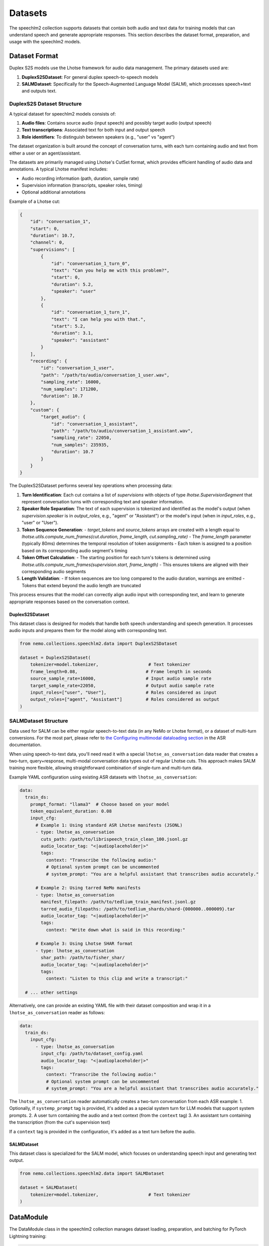 Datasets
=======

The speechlm2 collection supports datasets that contain both audio and text data for training models that can understand speech and generate appropriate responses.
This section describes the dataset format, preparation, and usage with the speechlm2 models.

Dataset Format
-------------

Duplex S2S models use the Lhotse framework for audio data management. The primary datasets used are:

1. **DuplexS2SDataset**: For general duplex speech-to-speech models
2. **SALMDataset**: Specifically for the Speech-Augmented Language Model (SALM), which processes speech+text and outputs text.

DuplexS2S Dataset Structure
^^^^^^^^^^^^^^^^^^^^^^^^^^^

A typical dataset for speechlm2 models consists of:

1. **Audio files**: Contains source audio (input speech) and possibly target audio (output speech)
2. **Text transcriptions**: Associated text for both input and output speech
3. **Role identifiers**: To distinguish between speakers (e.g., "user" vs "agent")

The dataset organization is built around the concept of conversation turns, with each turn containing audio and text from either a user or an agent/assistant.

The datasets are primarily managed using Lhotse's CutSet format, which provides efficient handling of audio data and annotations. A typical Lhotse manifest includes:

- Audio recording information (path, duration, sample rate)
- Supervision information (transcripts, speaker roles, timing)
- Optional additional annotations

Example of a Lhotse cut:

.. code-block:: python

    {
        "id": "conversation_1",
        "start": 0,
        "duration": 10.7,
        "channel": 0,
        "supervisions": [
            {
                "id": "conversation_1_turn_0",
                "text": "Can you help me with this problem?",
                "start": 0,
                "duration": 5.2,
                "speaker": "user"
            },
            {
                "id": "conversation_1_turn_1",
                "text": "I can help you with that.",
                "start": 5.2,
                "duration": 3.1,
                "speaker": "assistant"
            }
        ],
        "recording": {
            "id": "conversation_1_user",
            "path": "/path/to/audio/conversation_1_user.wav",
            "sampling_rate": 16000,
            "num_samples": 171200,
            "duration": 10.7
        },
        "custom": {
            "target_audio": {
                "id": "conversation_1_assistant",
                "path": "/path/to/audio/conversation_1_assistant.wav",
                "sampling_rate": 22050,
                "num_samples": 235935,
                "duration": 10.7
            }
        }
    }

The DuplexS2SDataset performs several key operations when processing data:

1. **Turn Identification**: Each cut contains a list of `supervisions` with objects of type `lhotse.SupervisionSegment` that represent conversation turns with corresponding text and speaker information.

2. **Speaker Role Separation**: The text of each supervision is tokenized and identified as the model's output (when `supervision.speaker` is in `output_roles`, e.g., "agent" or "Assistant") or the model's input (when in `input_roles`, e.g., "user" or "User").

3. **Token Sequence Generation**:
   - `target_tokens` and `source_tokens` arrays are created with a length equal to `lhotse.utils.compute_num_frames(cut.duration, frame_length, cut.sampling_rate)`
   - The `frame_length` parameter (typically 80ms) determines the temporal resolution of token assignments
   - Each token is assigned to a position based on its corresponding audio segment's timing

4. **Token Offset Calculation**:
   - The starting position for each turn's tokens is determined using `lhotse.utils.compute_num_frames(supervision.start, frame_length)`
   - This ensures tokens are aligned with their corresponding audio segments

5. **Length Validation**:
   - If token sequences are too long compared to the audio duration, warnings are emitted
   - Tokens that extend beyond the audio length are truncated

This process ensures that the model can correctly align audio input with corresponding text, and learn to generate appropriate responses based on the conversation context.

DuplexS2SDataset
****************

This dataset class is designed for models that handle both speech understanding and speech generation. It processes audio inputs and prepares them for the model along with corresponding text.

.. code-block:: python

    from nemo.collections.speechlm2.data import DuplexS2SDataset
    
    dataset = DuplexS2SDataset(
        tokenizer=model.tokenizer,                   # Text tokenizer
        frame_length=0.08,                          # Frame length in seconds
        source_sample_rate=16000,                   # Input audio sample rate
        target_sample_rate=22050,                   # Output audio sample rate
        input_roles=["user", "User"],               # Roles considered as input
        output_roles=["agent", "Assistant"]         # Roles considered as output
    )

SALMDataset Structure
^^^^^^^^^^^^^^^^^^^^^

Data used for SALM can be either regular speech-to-text data (in any NeMo or Lhotse format), or a dataset of multi-turn conversions.
For the most part, please refer to `the Configuring multimodal dataloading section <https://docs.nvidia.com/deeplearning/nemo/user-guide/docs/en/stable/asr/datasets.html#configuring-multimodal-dataloading>`_ in the ASR documentation.

When using speech-to-text data, you'll need read it with a special ``lhotse_as_conversation`` data reader
that creates a two-turn, query+response, multi-modal conversation data types out of regular Lhotse cuts.
This approach makes SALM training more flexible, allowing straightforward combination of single-turn and multi-turn data.

Example YAML configuration using existing ASR datasets with ``lhotse_as_conversation``:

.. code-block:: yaml

    data:
      train_ds:
        prompt_format: "llama3"  # Choose based on your model
        token_equivalent_duration: 0.08
        input_cfg:
          # Example 1: Using standard ASR Lhotse manifests (JSONL)
          - type: lhotse_as_conversation
            cuts_path: /path/to/librispeech_train_clean_100.jsonl.gz
            audio_locator_tag: "<|audioplaceholder|>"
            tags:
              context: "Transcribe the following audio:"
              # Optional system prompt can be uncommented
              # system_prompt: "You are a helpful assistant that transcribes audio accurately."
          
          # Example 2: Using tarred NeMo manifests
          - type: lhotse_as_conversation
            manifest_filepath: /path/to/tedlium_train_manifest.jsonl.gz
            tarred_audio_filepaths: /path/to/tedlium_shards/shard-{000000..000009}.tar
            audio_locator_tag: "<|audioplaceholder|>"
            tags:
              context: "Write down what is said in this recording:"
              
          # Example 3: Using Lhotse SHAR format
          - type: lhotse_as_conversation
            shar_path: /path/to/fisher_shar/
            audio_locator_tag: "<|audioplaceholder|>"
            tags:
              context: "Listen to this clip and write a transcript:"
    
      # ... other settings

Alternatively, one can provide an existing YAML file with their dataset composition and wrap 
it in a ``lhotse_as_conversation`` reader as follows:

.. code-block:: yaml

    data:
      train_ds:
        input_cfg:
          - type: lhotse_as_conversation
            input_cfg: /path/to/dataset_config.yaml
            audio_locator_tag: "<|audioplaceholder|>"
            tags:
              context: "Transcribe the following audio:"
              # Optional system prompt can be uncommented
              # system_prompt: "You are a helpful assistant that transcribes audio accurately."


The ``lhotse_as_conversation`` reader automatically creates a two-turn conversation from each ASR example:
1. Optionally, if ``systemp_prompt`` tag is provided, it's added as a special system turn for LLM models that support system prompts.
2. A user turn containing the audio and a text context (from the ``context`` tag)
3. An assistant turn containing the transcription (from the cut's supervision text)

If a ``context`` tag is provided in the configuration, it's added as a text turn before the audio.

SALMDataset
***********

This dataset class is specialized for the SALM model, which focuses on understanding speech input and generating text output.

.. code-block:: python

    from nemo.collections.speechlm2.data import SALMDataset
    
    dataset = SALMDataset(
        tokenizer=model.tokenizer,                   # Text tokenizer
    )

DataModule
----------

The DataModule class in the speechlm2 collection manages dataset loading, preparation, and batching for PyTorch Lightning training:

.. code-block:: python

    from nemo.collections.speechlm2.data import DataModule
    
    datamodule = DataModule(
        cfg_data,                  # Configuration dictionary for data
        tokenizer=model.tokenizer, # Text tokenizer
        dataset=dataset            # Instance of DuplexS2SDataset or SALMDataset
    )

The DataModule takes care of:
1. Setting up proper data parallel ranks for dataloaders
2. Instantiating the dataloaders with configuration from YAML
3. Managing multiple datasets for validation/testing

Bucketing for Efficient Training
^^^^^^^^^^^^^^^^^^^^^^^^^^^^^^

The DataModule supports bucketing for more efficient training. Bucketing groups samples of similar lengths together, which reduces padding and improves training efficiency. The key bucketing parameters are:

1. **batch_duration**: Target cumulative duration (in seconds) of samples in a batch
2. **bucket_duration_bins**: List of duration thresholds for bucketing
3. **use_bucketing**: Flag to enable/disable bucketing
4. **num_buckets**: Number of buckets to create
5. **bucket_buffer_size**: Number of samples to load into memory for bucket assignment

Example bucketing configuration:

.. code-block:: yaml

    train_ds:
      # ... other settings
      batch_duration: 100  # Target 100 seconds per batch
      bucket_duration_bins: [8.94766, 10.1551, 11.64118, 19.30376, 42.85]  # Duration thresholds
      use_bucketing: true  # Enable bucketing
      num_buckets: 5  # Create 5 buckets
      bucket_buffer_size: 5000  # Buffer size for bucket assignment

When bucketing is enabled:

1. Samples are grouped into buckets based on their duration
2. Each batch contains samples from the same bucket
3. The actual batch size can vary to maintain a consistent total duration
4. The target batch_duration ensures efficient GPU memory usage

Bucketing helps to:
- Reduce padding and increase effective batch size
- Improve training efficiency and convergence
- Manage memory usage with variable-length inputs

Data Configuration
-----------------

A typical data configuration in YAML includes:

.. code-block:: yaml

    data:
      frame_length: 0.08
      source_sample_rate: 16000
      target_sample_rate: 22050
      input_roles: ["user", "User"]
      output_roles: ["agent", "Assistant"]
    
      train_ds:
        sample_rate: ${data.target_sample_rate}
        input_cfg:
          - type: lhotse_shar
            shar_path: /path/to/train_data
        seed: 42
        shard_seed: "randomized"
        num_workers: 4
        # Optional bucketing settings
        batch_duration: 100
        bucket_duration_bins: [8.94766, 10.1551, 11.64118, 19.30376, 42.85]
        use_bucketing: true
        num_buckets: 5
        bucket_buffer_size: 5000
        # batch_size: 4  # alternative to bucketing
    
      validation_ds:
        datasets:
          val_set_name_0:
            shar_path: /path/to/validation_data_0
          val_set_name_1:
            shar_path: /path/to/validation_data_1
        sample_rate: ${data.target_sample_rate}
        batch_size: 4
        seed: 42
        shard_seed: "randomized"

Note that the actual dataset paths and blend are defined by the YAML config, not Python code. This makes it easy to change the dataset composition without modifying the code.
To learn more about the YAML data config, see :ref:`the Extended multi-dataset configuration format <asr-dataset-config-format>` section in the ASR documentation.

Preparing Datasets
-----------------

Creating Lhotse Manifests
^^^^^^^^^^^^^^^^^^^^^^^

To prepare your own dataset, you'll need to create Lhotse manifests from your audio files and transcripts:

.. code-block:: python

    from lhotse import CutSet, Recording, SupervisionSegment
    
    # Create a recording for user and assistant
    recording_user = Recording(
        id="conversation_1_user",
        path="/path/to/audio/conversation_1_user.wav",
        sampling_rate=16000,
        num_samples=171200,
        duration=10.7
    )
    recording_assistant = Recording(
        id="conversation_1_assistant",
        path="/path/to/audio/conversation_1_assistant.wav",
        sampling_rate=22050,
        num_samples=235935,
        duration=10.7
    )
    
    # Create supervision for this recording
    supervisions = [
        SupervisionSegment(
            id="conversation_1_turn_0",
            recording_id="conversation_1",
            start=0,
            duration=5.2,
            text="Can you help me with this problem?",
            speaker="user"
        ),
        SupervisionSegment(
            id="conversation_1_turn_1",
            recording_id="conversation_1",
            start=5.5,
            duration=3.1,
            text="I can help you with that.",
            speaker="assistant"
        ),
    ]
    
    # Create a CutSet
    # The assistant's response is located in target_audio field which makes it easy to replace
    # when using multiple models or speakers for synthetic data generation.
    cut = recording.to_cut()
    cut.supervisions = supervisions
    cut.target_audio = recording_assistant
    cutset = CutSet([cut])
    
    # Save to disk
    cutset.to_file("path/to/manifest.jsonl.gz")

Converting to SHAR Format
^^^^^^^^^^^^^^^^^^^^^^^

For efficient training, it's recommended to convert your Lhotse manifests to SHAR (SHarded ARchive) format:

.. code-block:: python

    from lhotse import CutSet
    from lhotse.shar import SharWriter
    
    cutset = CutSet.from_file("path/to/manifest.jsonl.gz")
    cutset.to_shar("path/to/train_shar", fields={"recording": "flac", "target_audio": "flac"}, shard_size=100)
    

Training with Prepared Datasets
-------------------------------

Once your datasets are prepared, you can use them to train a model:

.. code-block:: python

    # Load configuration
    config_path = "path/to/config.yaml"
    cfg = OmegaConf.load(config_path)
    
    # The training data paths are available in the config file:
    # cfg.data.train_ds.input_cfg[0].shar_path = "path/to/train_shar"
    
    # Create dataset and datamodule
    dataset = DuplexS2SDataset(
        tokenizer=model.tokenizer,
        frame_length=cfg.data.frame_length,
        source_sample_rate=cfg.data.source_sample_rate,
        target_sample_rate=cfg.data.target_sample_rate,
        input_roles=cfg.data.input_roles,
        output_roles=cfg.data.output_roles,
    )
    datamodule = DataModule(cfg.data, tokenizer=model.tokenizer, dataset=dataset)
    
    # Train the model
    trainer.fit(model, datamodule)

Example S2S Datasets
--------------------

While there are no publicly available datasets specifically formatted for Duplex S2S models yet, you can adapt conversation datasets with audio recordings such as:

1. Fisher Corpus
2. Switchboard Corpus
3. CallHome
4. Synthetic conversation datasets generated using TTS

You would need to format these datasets as Lhotse manifests with appropriate speaker role annotations to use them with the speechlm2 S2S models. 